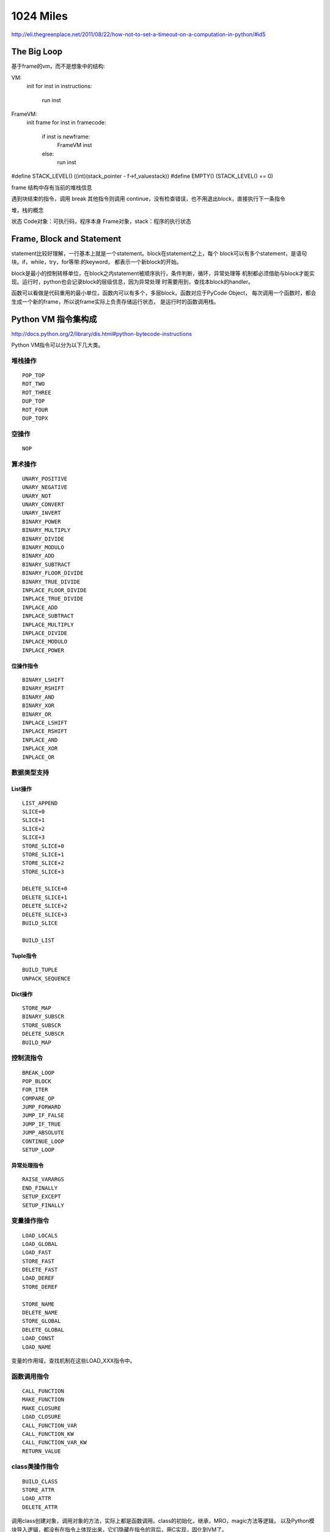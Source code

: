 1024 Miles
==================

http://eli.thegreenplace.net/2011/08/22/how-not-to-set-a-timeout-on-a-computation-in-python/#id5

The Big Loop
---------------------------
基于frame的vm，而不是想象中的结构:

VM:
    init
    for inst in instructions:
        run inst


FrameVM:
    init frame
    for inst in framecode:
        if inst is newframe:
            FrameVM inst
        else:
            run inst

#define STACK_LEVEL()     ((int)(stack_pointer - f->f_valuestack))
#define EMPTY()           (STACK_LEVEL() == 0)

frame 结构中存有当前的堆栈信息

遇到块结束的指令，调用 break
其他指令则调用 continue，没有检查错误，也不用退出block，直接执行下一条指令

堆，栈的概念


状态
Code对象：可执行码，程序本身
Frame对象，stack：程序的执行状态

Frame, Block and Statement
----------------------------------
statement比较好理解，一行基本上就是一个statement。block在statement之上，每个
block可以有多个statement，是语句块。if，while，try，for等带:的keyword，
都表示一个新block的开始。

block是最小的控制转移单位，在block之内statement被顺序执行，条件判断，循环，异常处理等
机制都必须借助与block才能实现。运行时，python也会记录block的层级信息，因为异常处理
时需要用到，查找本block的handler。

函数可以看做是代码重用的最小单位，函数内可以有多个，多层block。函数对应于PyCode Object，
每次调用一个函数时，都会生成一个新的frame，所以说frame实际上负责存储运行状态，
是运行时的函数调用栈。

Python VM 指令集构成
--------------------------

http://docs.python.org/2/library/dis.html#python-bytecode-instructions

Python VM指令可以分为以下几大类。

堆栈操作
~~~~~~~~~~~~~~~
::

    POP_TOP
    ROT_TWO
    ROT_THREE
    DUP_TOP
    ROT_FOUR
    DUP_TOPX

空操作
~~~~~~~~~~~~
::

    NOP

算术操作
~~~~~~~~~~~~~
::

    UNARY_POSITIVE
    UNARY_NEGATIVE
    UNARY_NOT
    UNARY_CONVERT
    UNARY_INVERT
    BINARY_POWER
    BINARY_MULTIPLY
    BINARY_DIVIDE
    BINARY_MODULO
    BINARY_ADD
    BINARY_SUBTRACT
    BINARY_FLOOR_DIVIDE
    BINARY_TRUE_DIVIDE
    INPLACE_FLOOR_DIVIDE
    INPLACE_TRUE_DIVIDE
    INPLACE_ADD
    INPLACE_SUBTRACT
    INPLACE_MULTIPLY
    INPLACE_DIVIDE
    INPLACE_MODULO
    INPLACE_POWER

位操作指令
^^^^^^^^^^^^^^^
::

    BINARY_LSHIFT
    BINARY_RSHIFT
    BINARY_AND
    BINARY_XOR
    BINARY_OR
    INPLACE_LSHIFT
    INPLACE_RSHIFT
    INPLACE_AND
    INPLACE_XOR
    INPLACE_OR

数据类型支持
~~~~~~~~~~~~~~~~~
List操作
^^^^^^^^^^^^^^
::

    LIST_APPEND
    SLICE+0
    SLICE+1
    SLICE+2
    SLICE+3
    STORE_SLICE+0
    STORE_SLICE+1
    STORE_SLICE+2
    STORE_SLICE+3

    DELETE_SLICE+0
    DELETE_SLICE+1
    DELETE_SLICE+2
    DELETE_SLICE+3
    BUILD_SLICE

    BUILD_LIST

Tuple指令
^^^^^^^^^^^^^^
::

    BUILD_TUPLE
    UNPACK_SEQUENCE

Dict操作
^^^^^^^^^^^^
::

    STORE_MAP
    BINARY_SUBSCR
    STORE_SUBSCR
    DELETE_SUBSCR
    BUILD_MAP

控制流指令
~~~~~~~~~~~~~~~~~
::

    BREAK_LOOP
    POP_BLOCK
    FOR_ITER
    COMPARE_OP
    JUMP_FORWARD
    JUMP_IF_FALSE
    JUMP_IF_TRUE
    JUMP_ABSOLUTE
    CONTINUE_LOOP
    SETUP_LOOP

异常处理指令
^^^^^^^^^^^^^^^^^^
::

    RAISE_VARARGS
    END_FINALLY
    SETUP_EXCEPT
    SETUP_FINALLY

变量操作指令
~~~~~~~~~~~~~~~~~~~~
::

    LOAD_LOCALS
    LOAD_GLOBAL
    LOAD_FAST
    STORE_FAST
    DELETE_FAST
    LOAD_DEREF
    STORE_DEREF

    STORE_NAME
    DELETE_NAME
    STORE_GLOBAL
    DELETE_GLOBAL
    LOAD_CONST
    LOAD_NAME

变量的作用域，查找机制在这些LOAD_XXX指令中。

函数调用指令
~~~~~~~~~~~~~~~~~~~
::

    CALL_FUNCTION
    MAKE_FUNCTION
    MAKE_CLOSURE
    LOAD_CLOSURE
    CALL_FUNCTION_VAR
    CALL_FUNCTION_KW
    CALL_FUNCTION_VAR_KW
    RETURN_VALUE

class类操作指令
~~~~~~~~~~~~~~~~~~~~
::

    BUILD_CLASS
    STORE_ATTR
    LOAD_ATTR
    DELETE_ATTR
   
调用class创建对象，调用对象的方法，实际上都是函数调用。class的初始化，继承，MRO，magic方法等逻辑，
以及Python模块导入逻辑，都没有在指令上体现出来，它们隐藏在指令的背后，用C实现，固化到VM了。

整个python语言，要区分哪些在VM之上，哪些在VM之下。

模块导入指令
~~~~~~~~~~~~~~~~~~
::

    IMPORT_STAR
    IMPORT_NAME
    IMPORT_FROM

Python特殊语法指令
~~~~~~~~~~~~~~~~~~~~~~~
::

    WITH_CLEANUP # with
    EXEC_STMT # exec
    YIELD_VALUE # yield
    GET_ITER # iter
 
PRINT指令
~~~~~~~~~~~~~~~~
::

    PRINT_EXPR
    PRINT_ITEM
    PRINT_NEWLINE
    PRINT_ITEM_TO
    PRINT_NEWLINE_TO

Other
~~~~~~~~~~~~~
::

    STOP_CODE
    EXTENDED_ARG



